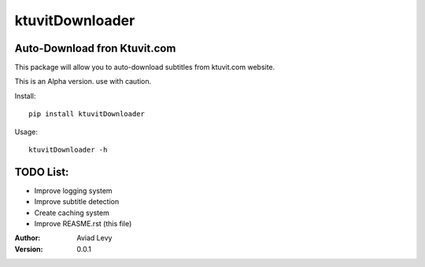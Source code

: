 ktuvitDownloader
================
Auto-Download fron Ktuvit.com
-----------------------------

This package will allow you to auto-download subtitles from ktuvit.com website.

This is an Alpha version. use with caution.

Install:
::
  pip install ktuvitDownloader

Usage:
::
  ktuvitDownloader -h
  
TODO List:
---------
- Improve logging system
- Improve subtitle detection
- Create caching system
- Improve REASME.rst (this file)

:Author:
    Aviad Levy

:Version: 0.0.1

